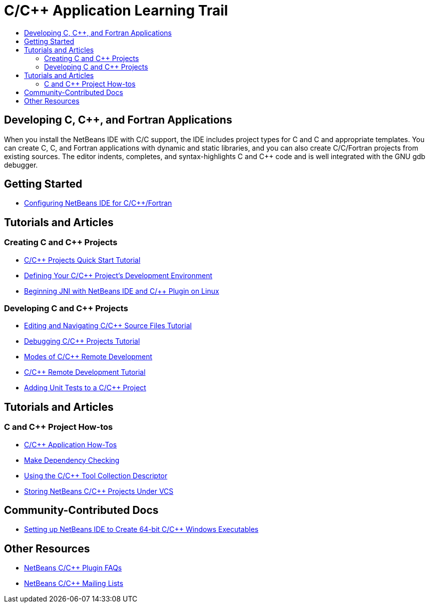 // 
//     Licensed to the Apache Software Foundation (ASF) under one
//     or more contributor license agreements.  See the NOTICE file
//     distributed with this work for additional information
//     regarding copyright ownership.  The ASF licenses this file
//     to you under the Apache License, Version 2.0 (the
//     "License"); you may not use this file except in compliance
//     with the License.  You may obtain a copy of the License at
// 
//       http://www.apache.org/licenses/LICENSE-2.0
// 
//     Unless required by applicable law or agreed to in writing,
//     software distributed under the License is distributed on an
//     "AS IS" BASIS, WITHOUT WARRANTIES OR CONDITIONS OF ANY
//     KIND, either express or implied.  See the License for the
//     specific language governing permissions and limitations
//     under the License.
//

= C/C++ Application Learning Trail
:page-layout: tutorial
:jbake-tags: tutorials 
:jbake-status: published
:icons: font
:page-syntax: true
:source-highlighter: pygments
:toc: left
:toc-title:
:description: C/C++ Application Learning Trail - Apache NetBeans
:keywords: Apache NetBeans, Tutorials, C/C++ Application Learning Trail

== Developing C, C++, and Fortran Applications

When you install the NetBeans IDE with C/C++ support, the IDE includes project types for C and C++ and appropriate templates. You can create C, C++, and Fortran applications with dynamic and static libraries, and you can also create C/C++/Fortran projects from existing sources. The editor indents, completes, and syntax-highlights C and C++ code and is well integrated with the GNU gdb debugger.

== Getting Started 

* xref:./cnd/cpp-setup-instructions.adoc[Configuring NetBeans IDE for C/C{pp}/Fortran]

== Tutorials and Articles

=== Creating C and C++ Projects

* xref:./cnd/quickstart.adoc[C/C{pp} Projects Quick Start Tutorial]
* xref:./cnd/development-environment.adoc[Defining Your C/C{pp} Project's Development Environment]
* xref:./cnd/beginning-jni-linux.adoc[Beginning JNI with NetBeans IDE and C/{pp} Plugin on Linux]

=== Developing C and C++ Projects

* xref:./cnd/navigating-editing.adoc[Editing and Navigating C/C{pp} Source Files Tutorial]
* xref:./cnd/debugging.adoc[Debugging C/C{pp} Projects Tutorial]
* xref:./cnd/remote-modes.adoc[Modes of C/C{pp} Remote Development]
* xref:./cnd/remotedev-tutorial.adoc[C/C{pp} Remote Development Tutorial]
* xref:./cnd/c-unit-test.adoc[Adding Unit Tests to a C/C{pp} Project]

== Tutorials and Articles

=== C and C++ Project How-tos

* xref:./cnd/HowTos.adoc[C/C{pp} Application How-Tos]
* xref:./cnd/depchecking.adoc[Make Dependency Checking]
* xref:./cnd/toolchain.adoc[Using the C/C{pp} Tool Collection Descriptor]
* xref:./cnd/cpp-vcs.adoc[Storing NetBeans C/C{pp} Projects Under VCS]


== Community-Contributed Docs

* xref:wiki::wiki/HowToCreate64-BitC_C++WindowsProgramWithNetBeans.adoc[Setting up NetBeans IDE to Create 64-bit C/C{pp} Windows Executables]
// not archived * xref:wiki::wiki/HowToSetup64-BitQt5WithNetBeans80OnWindows.adoc[Setting up 64-bit Qt 5 on Windows to use with NetBeans IDE]

== Other Resources

* xref:wiki::wiki/NetBeansUserFAQ.adoc#NetBeans_C.2FC.2B.2B_Development_Pack[NetBeans C/C{pp} Plugin FAQs]
* link:https://netbeans.org/projects/cnd/lists[NetBeans C/C{pp} Mailing Lists]
